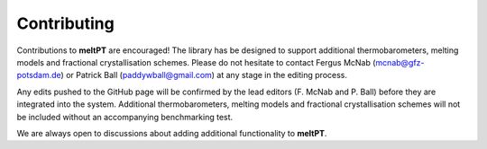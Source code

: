 Contributing
^^^^^

Contributions to **meltPT** are encouraged! The library has be designed to support additional thermobarometers, melting models and fractional crystallisation schemes. Please do not hesitate to contact Fergus McNab (mcnab@gfz-potsdam.de) or Patrick Ball (paddywball@gmail.com) at any stage in the editing process. 

Any edits pushed to the GitHub page will be confirmed by the lead editors (F. McNab and P. Ball) before they are integrated into the system. Additional thermobarometers, melting models and fractional crystallisation schemes will not be included without an accompanying benchmarking test.

We are always open to discussions about adding additional functionality to **meltPT**.
